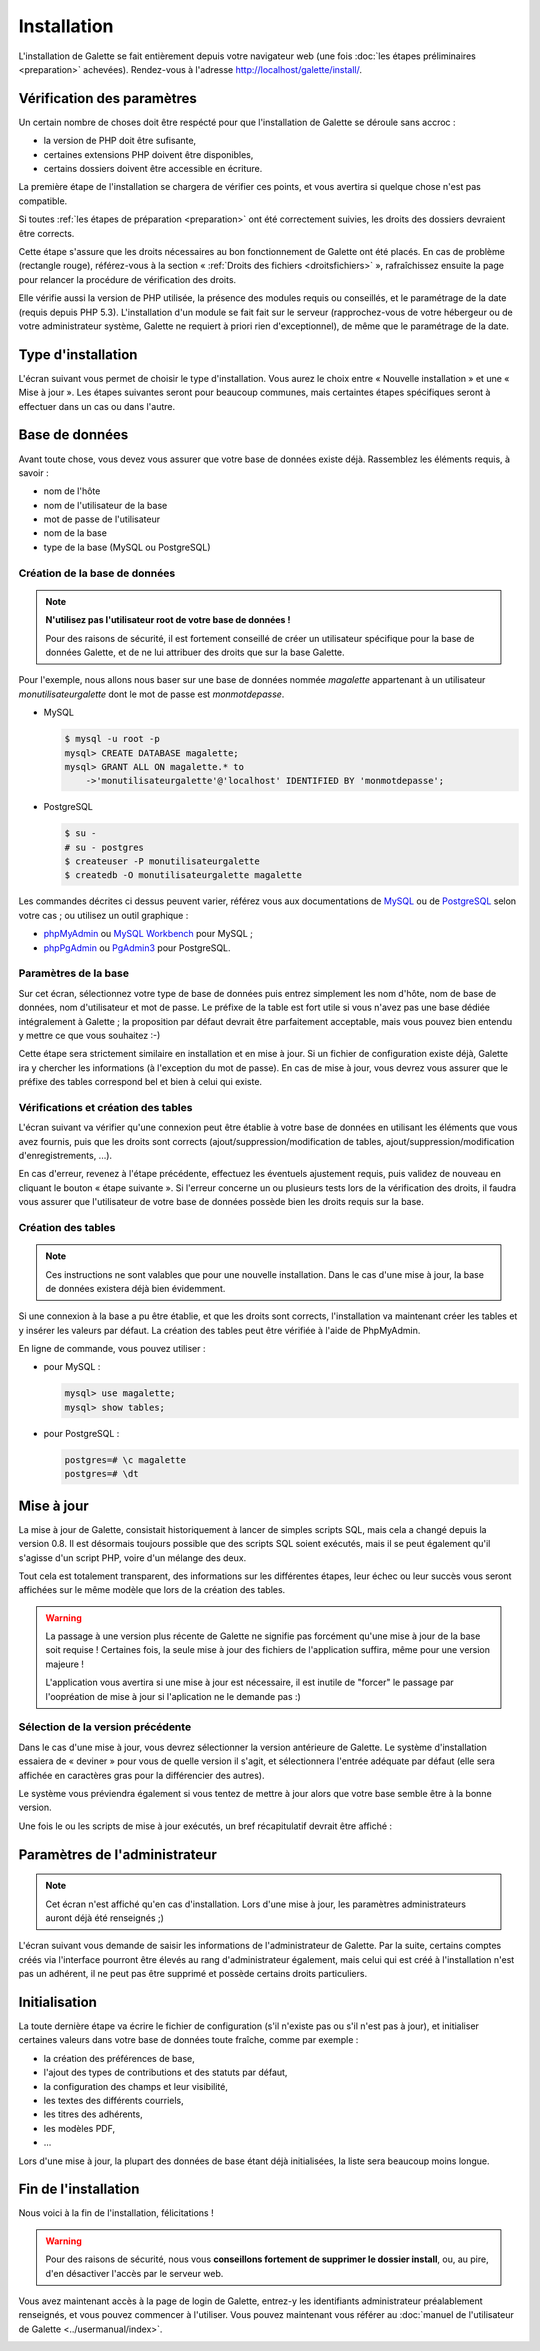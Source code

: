 ************
Installation
************

L'installation de Galette se fait entièrement depuis votre navigateur web (une fois :doc:`les étapes préliminaires <preparation>` achevées). Rendez-vous à l'adresse http://localhost/galette/install/.

Vérification des paramètres
===========================

Un certain nombre de choses doit être respécté pour que l'installation de Galette se déroule sans accroc :

* la version de PHP doit être sufisante,
* certaines extensions PHP doivent être disponibles,
* certains dossiers doivent être accessible en écriture.

La première étape de l'installation se chargera de vérifier ces points, et vous avertira si quelque chose n'est pas compatible.

.. image:: ../_styles/static/images/installation/1_checks.png
   :scale: 70%
   :align: center

Si toutes :ref:`les étapes de préparation <preparation>` ont été correctement suivies, les droits des dossiers devraient être corrects.

Cette étape s'assure que les droits nécessaires au bon fonctionnement de Galette ont été placés. En cas de problème (rectangle rouge), référez-vous à la section « :ref:`Droits des fichiers <droitsfichiers>` », rafraîchissez ensuite la page pour relancer la procédure de vérification des droits.

Elle vérifie aussi la version de PHP utilisée, la présence des modules requis ou conseillés, et le paramétrage de la date (requis depuis PHP 5.3). L'installation d'un module se fait fait sur le serveur (rapprochez-vous de votre hébergeur ou de votre administrateur système, Galette ne requiert à priori rien d'exceptionnel), de même que le paramétrage de la date.

Type d'installation
===================

L'écran suivant vous permet de choisir le type d'installation. Vous aurez le choix entre « Nouvelle installation » et une « Mise à jour ». Les étapes suivantes seront pour beaucoup communes, mais certaintes étapes spécifiques seront à effectuer dans un cas ou dans l'autre.

.. image:: ../_styles/static/images/installation/2_type_install.png
   :scale: 70%
   :align: center

Base de données
===============

Avant toute chose, vous devez vous assurer que votre base de données existe déjà. Rassemblez les éléments requis, à savoir :

* nom de l'hôte
* nom de l'utilisateur de la base
* mot de passe de l'utilisateur
* nom de la base
* type de la base (MySQL ou PostgreSQL)

Création de la base de données
------------------------------

.. note::

   **N'utilisez pas l'utilisateur root de votre base de données !**

   Pour des raisons de sécurité, il est fortement conseillé de créer un utilisateur spécifique pour la base de données Galette, et de ne lui attribuer des droits que sur la base Galette.

Pour l'exemple, nous allons nous baser sur une base de données nommée `magalette` appartenant à un utilisateur `monutilisateurgalette` dont le mot de passe est `monmotdepasse`.

* MySQL

  .. code-block:: bash

     $ mysql -u root -p
     mysql> CREATE DATABASE magalette;
     mysql> GRANT ALL ON magalette.* to
         ->'monutilisateurgalette'@'localhost' IDENTIFIED BY 'monmotdepasse';

* PostgreSQL

  .. code-block:: bash

     $ su -
     # su - postgres
     $ createuser -P monutilisateurgalette
     $ createdb -O monutilisateurgalette magalette

Les commandes décrites ci dessus peuvent varier, référez vous aux documentations de `MySQL <http://dev.mysql.com/doc/#refman>`_ ou de `PostgreSQL <http://docs.postgresqlfr.org>`_ selon votre cas ; ou utilisez un outil graphique :

* `phpMyAdmin <http://www.phpmyadmin.net>`_ ou `MySQL Workbench <http://www.mysql.fr/downloads/workbench/>`_ pour MySQL ;
* `phpPgAdmin <http://phppgadmin.sourceforge.net>`_ ou `PgAdmin3 <http://www.pgadmin.org/download/?lang=fr_FR>`_ pour PostgreSQL.

Paramètres de la base
---------------------

Sur cet écran, sélectionnez votre type de base de données puis entrez simplement les nom d'hôte, nom de base de données, nom d'utilisateur et mot de passe. Le préfixe de la table est fort utile si vous n'avez pas une base dédiée intégralement à Galette ; la proposition par défaut devrait être parfaitement acceptable, mais vous pouvez bien entendu y mettre ce que vous souhaitez :-)

.. image:: ../_styles/static/images/installation/3_bdd.png
   :scale: 70%
   :align: center

Cette étape sera strictement similaire en installation et en mise à jour. Si un fichier de configuration existe déjà, Galette ira y chercher les informations (à l'exception du mot de passe). En cas de mise à jour, vous devrez vous assurer que le préfixe des tables correspond bel et bien à celui qui existe.

Vérifications et création des tables
------------------------------------

L'écran suivant va vérifier qu'une connexion peut être établie à votre base de données en utilisant les éléments que vous avez fournis, puis que les droits sont corrects (ajout/suppression/modification de tables, ajout/suppression/modification d'enregistrements, ...).

.. image:: ../_styles/static/images/installation/4_bdd_rights.png
   :scale: 70%
   :align: center

En cas d'erreur, revenez à l'étape précédente, effectuez les éventuels ajustement requis, puis validez de nouveau en cliquant le bouton « étape suivante ». Si l'erreur concerne un ou plusieurs tests lors de la vérification des droits, il faudra vous assurer que l'utilisateur de votre base de données possède bien les droits requis sur la base.

Création des tables
-------------------

.. note:: Ces instructions ne sont valables que pour une nouvelle installation. Dans le cas d'une mise à jour, la base de données existera déjà bien évidemment.

Si une connexion à la base a pu être établie, et que les droits sont corrects, l'installation va maintenant créer les tables et y insérer les valeurs par défaut. La création des tables peut être vérifiée à l'aide de PhpMyAdmin.

En ligne de commande, vous pouvez utiliser :

* pour MySQL :

  .. code-block:: bash

     mysql> use magalette;
     mysql> show tables;

* pour PostgreSQL :

  .. code-block:: bash

     postgres=# \c magalette
     postgres=# \dt

.. image:: ../_styles/static/images/installation/5_tables_creation.png
   :scale: 70%
   :align: center

Mise à jour
===========

La mise à jour de Galette, consistait historiquement à lancer de simples scripts SQL, mais cela a changé depuis la version 0.8. Il est désormais toujours possible que des scripts SQL soient exécutés, mais il se peut également qu'il s'agisse d'un script PHP, voire d'un mélange des deux.

Tout cela est totalement transparent, des informations sur les différentes étapes, leur échec ou leur succès vous seront affichées sur le même modèle que lors de la création des tables.

.. warning::

   La passage à une version plus récente de Galette ne signifie pas forcément qu'une mise à jour de la base soit requise ! Certaines fois, la seule mise à jour des fichiers de l'application suffira, même pour une version majeure !

   L'application vous avertira si une mise à jour est nécessaire, il est inutile de "forcer" le passage par l'oopréation de mise à jour si l'aplication ne le demande pas :)


Sélection de la version précédente
----------------------------------

Dans le cas d'une mise à jour, vous devrez sélectionner la version antérieure de Galette. Le système d'installation essaiera de « deviner » pour vous de quelle version il s'agit, et sélectionnera l'entrée adéquate par défaut (elle sera affichée en caractères gras pour la différencier des autres).

.. image:: ../_styles/static/images/installation/5_update_version_select.png
   :scale: 70%
   :align: center

Le système vous préviendra également si vous tentez de mettre à jour alors que votre base semble être à la bonne version.

.. image:: ../_styles/static/images/installation/5bis_already_updated.png
   :scale: 70%
   :align: center

Une fois le ou les scripts de mise à jour exécutés, un bref récapitulatif devrait être affiché :

.. image:: ../_styles/static/images/installation/5ter_update_success.png
   :scale: 70%
   :align: center

Paramètres de l'administrateur
==============================

.. note:: Cet écran n'est affiché qu'en cas d'installation. Lors d'une mise à jour, les paramètres administrateurs auront déjà été renseignés ;)

L'écran suivant vous demande de saisir les informations de l'administrateur de Galette. Par la suite, certains comptes créés via l'interface pourront être élevés au rang d'administrateur également, mais celui qui est créé à l'installation n'est pas un adhérent, il ne peut pas être supprimé et possède certains droits particuliers.

.. image:: ../_styles/static/images/installation/6_admin.png
   :scale: 70%
   :align: center

Initialisation
==============

La toute dernière étape va écrire le fichier de configuration (s'il n'existe pas ou s'il n'est pas à jour), et initialiser certaines valeurs dans votre base de données toute fraîche, comme par exemple :

* la création des préférences de base,
* l'ajout des types de contributions et des statuts par défaut,
* la configuration des champs et leur visibilité,
* les textes des différents courriels,
* les titres des adhérents,
* les modèles PDF,
* ...

Lors d'une mise à jour, la plupart des données de base étant déjà initialisées, la liste sera beaucoup moins longue.

Fin de l'installation
=====================

Nous voici à la fin de l'installation, félicitations !

.. warning::

   Pour des raisons de sécurité, nous vous **conseillons fortement de supprimer le dossier install**, ou, au pire, d'en désactiver l'accès par le serveur web.

.. image:: ../_styles/static/images/installation/8_the_end.png
   :scale: 70%
   :align: center

Vous avez maintenant accès à la page de login de Galette, entrez-y les identifiants administrateur préalablement renseignés, et vous pouvez commencer à l'utiliser. Vous pouvez maintenant vous référer au :doc:`manuel de l'utilisateur de Galette <../usermanual/index>`.

.. image:: ../_styles/static/images/installation/9_login.png
   :scale: 70%
   :align: center

